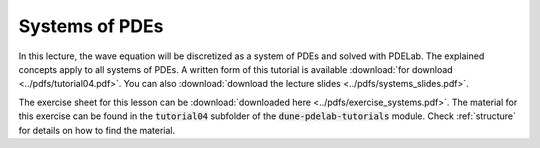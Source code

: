 Systems of PDEs
---------------

In this lecture, the wave equation will be discretized as a system of PDEs and solved with PDELab.
The explained concepts apply to all systems of PDEs.
A written form of this tutorial is available :download:`for download <../pdfs/tutorial04.pdf>`.
You can also :download:`download the lecture slides <../pdfs/systems_slides.pdf>`.

.. youtube:: Tx5gmH-7Jzk

The exercise sheet for this lesson can be :download:`downloaded here <../pdfs/exercise_systems.pdf>`.
The material for this exercise can be found in the :code:`tutorial04` subfolder
of the :code:`dune-pdelab-tutorials` module.
Check :ref:`structure` for details on how to find the material.
